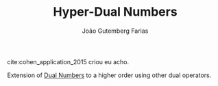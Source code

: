 #+TITLE: Hyper-Dual Numbers
#+AUTHOR: João Gutemberg Farias
#+EMAIL: joao.gutemberg.farias@gmail.com
#+CREATED: [2021-09-06 Mon 19:00]
#+LAST_MODIFIED: [2022-03-09 Wed 13:41]
#+ROAM_TAGS: 

cite:cohen_application_2015 criou eu acho.

Extension of [[file:dual_numbers.org][Dual Numbers]] to a higher order using other dual operators.


